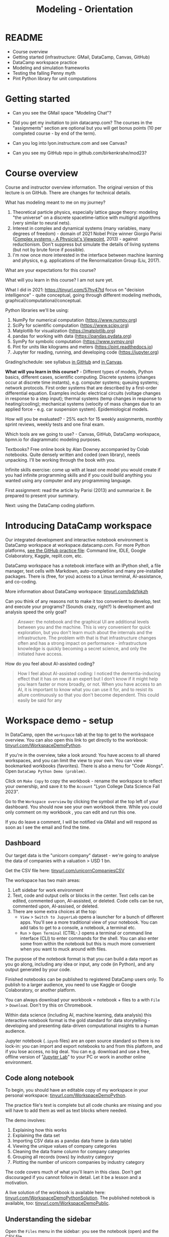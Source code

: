 #+title: Modeling - Orientation
#+startup: overview hideblocks indent inlineimages
#+property: header-args:R :results output :noweb yes
#+property: header-args:python :results output :noweb yes
#+options: toc:1 num:1
* README

- Course overview
- Getting started (infrastructure: GMail, DataCamp, Canvas, GitHub)
- DataCamp workspace practice
- Modeling and simulation frameworks
- Testing the falling Penny myth
- Pint Python library for unit computations

* Getting started

- Can you see the GMail space "Modeling Chat"?

- Did you get my invitation to join datacamp.com? The courses in the
  "assignments" section are optional but you will get bonus points (10
  per completed course - by end of the term).

- Can you log into lyon.instructure.com and see Canvas?

- Can you see my GitHub repo in github.com/birkenkrahe/mod23?

* Course overview

Course and instructor overview information. The original version of
this lecture is on GitHub. There are changes for technical
details.

What has modeling meant to me on my journey?
1. Theoretical particle physics, especially lattice gauge theory:
   modeling "the universe" on a discrete spacetime-lattice with
   multigrid algorithms (very similar to neural nets).
2. Interest in complex and dynamical systems (many variables, many
   degrees of freedom) - domain of 2021 Nobel Prize winner Giorgio
   Parisi ([[https://drive.google.com/file/d/1dYxDOjJJM-cyuuDR8dcb4mfSQwi-0EeP/view?usp=sharing][Complex systems - A Physicist's Viewpoint]], 2013) -
   against reductionism. Don't suppress but simulate the details of
   living systems (but not by brute force if possible).
3. I'm now once more interested in the interface between machine
   learning and physics, e.g. applications of the Renormalization
   Group (Liu, 2017).

What are your expectations for this course?

What will you learn in this course? I am not sure yet.

What I did in 2021: https://tinyurl.com/57hv47td focus on "decision
intelligence" - quite conceptual, going through different modeling
methods, graphical/computational/conceptual.

Python libraries we'll be using:
1. NumPy for numerical computation (https://www.numpy.org)
2. SciPy for scientific computation (https://www.scipy.org)
3. Matplotlib for visualization (https://matplotlib.org)
4. pandas for working with data (https://pandas.pydata.org)
5. SymPy for symbolic computation (https://www.sympy.org)
6. Pint for units like kilograms and meters
   (https://pint.readthedocs.io)
7. Jupyter for reading, running, and developing code
   (https://jupyter.org)

Grading/schedule: see syllabus [[https://github.com/birkenkrahe/mod23/blob/main/org/syllabus.org][in GitHub]] and [[https://lyon.instructure.com/courses/1443/assignments/syllabus][in Canvas]].

*What will you learn in this course?* - Different types of models,
Python basics, different cases, scientific computing. Discrete
systems (changes occur at discrete time instants), e.g.  computer
systems; queuing systems; network protocols. First order systems
that are described by a first-order differential equation. Examples
include: electrical circuits (voltage changes in response to a step
input); thermal systems (temp changes in response to
heating/cooling); mechanical systems (velocity of mass changes due
to an applied force - e.g. car suspension system). Epidemiological
models.

How will you be evaluated? - 25% each for 15 weekly assignments,
monthly sprint reviews, weekly tests and one final exam.

Which tools are we going to use? - Canvas, GitHub, DataCamp
workspace, bpmn.io for diagrammatic modeling purposes.

Textbooks? Free online book by Alan Downey accompanied by Colab
notebooks. Quite densely written and coded (own library), needs
unpacking. I'll be working through the book with you.

Infinite skills exercise: come up with at least one model you would
create if you had infinite programming skills and if you could build
anything you wanted using any computer and any programming language.

First assignment: read the article by Parisi (2013) and summarize
it. Be prepared to present your summary.

Next: using the DataCamp coding platform.

* Introducing DataCamp workspace

Our integrated development and interactive notebook environment is
DataCamp workspace at workspace.datacamp.com. For more Python
platforms, [[https://github.com/birkenkrahe/py/blob/main/org/0_course_practice.org][see the GitHub practice file]]: Command line, IDLE, Google
Colaboratory, Kaggle, replit.com, etc.

DataCamp workspace has a notebook interface with an IPython
shell, a file manager, text cells with Markdown, auto-completion and
many pre-installed packages. There is (free, for you) access to a
Linux terminal, AI-assistance, and co-coding.

More information about DataCamp workspace: [[https://tinyurl.com/bdzfpkzh][tinyurl.com/bdzfpkzh]]

Can you think of any reasons not to make it too convenient to
develop, test and execute your programs? (Sounds crazy, right?) Is
development and analysis speed the only goal?
#+begin_quote
/Answer:/ the notebook and the graphical UI are additional levels
between you and the machine. This is very convenient for quick
exploration, but you don't learn much about the internals and the
infrastructure. The problem with that is that infrastructure changes
often and has a strong impact on performance - infrastructure
knowledge is quickly becoming a secret science, and only the
initiated have access.
#+end_quote

How do you feel about AI-assisted coding?
#+begin_quote
How I feel about AI-assisted coding: I noticed the dementia-inducing
effect that it has on me as an expert but I don't know if it might
help you learn faster or more broadly, or not. When you have access
to an AI, it is important to know what you can use it for, and to
resist its allure continuously so that you don't become
dependent. This could easily be said for any
#+end_quote

* Workspace demo - setup

In DataCamp, open the ~workspace~ tab at the top to get to the
workspace overview. You can also open this link to get directly to
the workbook: [[https://tinyurl.com/WorkspaceDemoPython][tinyurl.com/WorkspaceDemoPython]].

If you're in the overview, take a look around: You have access
to all shared workspaces, and you can limit the view to your
own. You can view bookmarked workbooks (favorites). There is also a
menu for "Code Alongs". Open ~DataCamp Python Demo (problem)~.

Click on ~Make Copy~ to copy the workbook - rename the workspace
to reflect your ownership, and save it to the ~Account~ "Lyon College
Data Science Fall 2023".

Go to the ~Workspace overview~ by clicking the symbol at the top left
of your dashboard. You should now see your own workbook there. While
you could only comment on my workbook , you can edit and run this
one.

If you do leave a comment, I will be notified via GMail and will
respond as soon as I see the email and find the time.

** Dashboard

Our target data is the "unicorn company" dataset - we're going
to analyse the data of companies with a valuation > USD 1 bn.

Get the CSV file here: [[https://tinyurl.com/unicornCompaniesCSV][tinyurl.com/unicornCompaniesCSV]]

The workspace has two main areas:
1) Left sidebar for work environment
2) Text, code and output cells or blocks in the center. Text cells
   can be edited, commented upon, AI-assisted, or deleted. Code
   cells can be run, commented upon, AI-assised, or deleted.
3) There are some extra choices at the top:
   - ~View~ > ~Switch to JupyerLab~ opens a launcher for a bunch of
     different apps. You'll see a more traditional view of your
     notebook. You can add tabs to get to a console, a notebook, a
     terminal etc.
   - ~Run~ > ~Open Terminal~ (CTRL-.) opens a terminal or command line
     interface (CLI) to enter commands for the shell. You can also
     enter some from within the notebook but this is much more
     convenient when you want to muck around with files.

The purpose of the notebook format is that you can build a data
report as you go along, including any idea or input, any code (in
Python), and any output generated by your code.

Finished notebooks can be published to registered DataCamp users
only. To publish to a larger audience, you need to use Kaggle or
Google Colaboratory, or another platform.

You can always download your workbook = notebook + files to a
with ~File~ > ~Download~. Don't try this on Chromebook.

Within data science (including AI, machine learning, data
analysis) this interactive notebook format is the gold standard for
data storytelling - developing and presenting data-driven
computational insights to a human audience.

Jupyter notebook (~.ipynb~ files) are an open source standard so
there is no lock-in: you can import and export notebooks to and from
this platform, and if you lose access, no big deal. You can
e.g. download and use a free, offline version of "[[https://jupyter.org/][Jupyter Lab]]" to
your PC or work in another online environment.

** Code along notebook

To begin, you should have an editable copy of my workspace in
your personal workspace: [[https://tinyurl.com/WorkspaceDemoPython][tinyurl.com/WorkspaceDemoPython]].

The practice file's text is complete but all code chunks are
missing and you will have to add them as well as text blocks where
needed.

The demo involves:
1) Explaining how this works
2) Explaining the data set
3) Importing CSV data as a pandas data frame (a data table)
4) Viewing the unique values of company categories
5) Cleaning the data frame column for company categories
6) Grouping all records (rows) by industry category
7) Plotting the number of unicorn companies by industry category

The code covers much of what you'll learn in this class. Don't
get discouraged if you cannot follow in detail. Let it be a lesson
and a motivation.

A live solution of the workbook is available here:
[[https://tinyurl.com/WorkspaceDemoPythonSolution][tinyurl.com/WorkspaceDemoPythonSolution]]. The published notebook is
available, too: [[https://tinyurl.com/WorkspaceDemoPublic][tinyurl.com/WorkspaceDemoPublic]].

** Understanding the sidebar

Open the ~Files~ menu in the sidebar: you see the notebook (open)
and the CSV file.

Click on the three dots next to name of the CSV file to see
different options.

The option ~Query in new SQL cell~ opens a new code cell (at the
very end of the notebook) with a SQL query command on all features
(columns) of the CSV file. To execute this command, the CSV data are
converted to a dataframe first.

Create the SQL cell and run it, then press CTRL-Z twice to get
back to the original notebook. You don't have to test the other
option, ~Load as DataFrame~ because we're going to do this
explicitly. But if you wanted to, this would create a Python cell
with the commands to import the CSV data as a DataFrame.

Click on the CSV file ~unicorn_companies.csv~ to open it.

You see a headline with several features and 917 records of
these features, one for each unicorn company. This is what is called
'raw' data: in a Comma-Separated-Values (CSV) file, all values are
separated by commas. The first line is special: it contains the
headers, the names for the different columns.

** Importing a CSV file as a pandas ~DataFrame~

Get back to your notebook. Next to the CSV file, select ~Copy
path to clipboard~. Click on ~Files~ to close the menu. Now all you see
is the (minimized) sidebar and the notebook.

Get the CSV file here: [[https://tinyurl.com/unicornCompaniesCSV][tinyurl.com/unicornCompaniesCSV]]

#+begin_example python
  # import pandas
  import pandas as pd
  # read CSV file
  df = pd.read_csv('unicorn_companies.csv')
  # show data frame
  df
#+end_example

When you run this cell, either with the mouse or by entering
CTRL-ENTER, the first 10 records of the DataFrame ~df~ and the
headline with the features. You can also download the CSV dataset
from here, and try to create a chart - better wait with that until
you understand the data set better.

Though the data look quite clean and appealing, a table view is
not the best way to get an overview - there are many records.

** Viewing ~unique~ column (~pd.Series~) data

For investment purposes, the ~Category~ column or feature is most
interesting: this is the type of company. How many of these types
are there?

To print out all unique categories, we can use the ~unique~
function, which will return all unique entries in the ~Category~
column if we index the data frame accordingly:
#+begin_example python
  help(pd.unique)
#+end_example

There's a lot of information in this helpfile. You can look for
help using ~?~ or the ~help~ function:
#+begin_example python
  ?pd.unique
  help(pd.unique)
#+end_example

** Testing the AI coding assistant

This is a good place to show off your ~AI~ assistant: you may not
know how to look for help for ~unique~. Entering ~help(unique)~ or
~?unique~ will give an useless (to the beginner) error message: ~Object
'unique' not found.~

Add an ~AI~ code block. The assistant will ask you for a
prompt. For simple questions like these, almost any prompt will do,
e.g. ~I need help for the function `unique`.~ The marks around ~unique~
will help the computer understand that you mean a command (these
marks are also used for coding font markdown in text blocks).

The information given by the AI is pretty exhausting and does
not quite fit our problem - the issue is our prompt. Below the block
you find another input field ~Tell our AI what to do...~ - Enter
another prompt:
#+begin_example
  I need the docstring for the function `pd.unique`.
#+end_example
This time, we get a better but still quite verbose answer in a code
block that is automatically executed.

We only want a short explanation that an absolute beginner can
understand. Let's ask for that directly:
#+begin_quote
As an absolute beginner in Python, I need a very short explanation
of what `pd.unique` does and how I can use it on a column of a data
frame.
#+end_quote

Let's apply this knowledge to the ~'Category'~ column but instead
of using the functional notation ~pd.unique(series)~, let's use the
dot operator:
#+begin_example python
  df["Category"].unique()
#+end_example

To test the AI yet again, remove the parentheses after the
function call to ~unique~. This yields an error. At the bottom of the
output, you can click on ~Fix & explain~.
#+attr_latex: :width 250px
[[../img/workspace_ai3.png]]

The first part of the AI response is correct - the parentheses
are reconstituted. But then a ~NameError~ is unnecessarily generated
because the AI does not have access to the Python environment, which
includes the user-defined data frame ~df~. To correct this, you need
to re-run the respective code and re-run this block thereafter!

These experiments show that we're still quite far away from
getting fully relieved of our coding burdens. This was (much) more
work than necessary. A simple [[https://www.google.com/search?q=explain+pd.unique+in+Python&sca_esv=558456995&rlz=1C1GCEB_enUS965US965&ei=XVPhZPG1Ce2A0PEP8bmRsAg&ved=0ahUKEwix2KCS8-mAAxVtADQIHfFcBIYQ4dUDCBA&uact=5&oq=explain+pd.unique+in+Python&gs_lp=Egxnd3Mtd2l6LXNlcnAiG2V4cGxhaW4gcGQudW5pcXVlIGluIFB5dGhvbjIFEAAYogQyBRAAGKIESL8RUKIHWJAMcAF4AZABAJgBcqABugKqAQMxLjK4AQPIAQD4AQHCAgoQABhHGNYEGLADwgIKECEYoAEYwwQYCuIDBBgAIEGIBgGQBgg&sclient=gws-wiz-serp][Google search]] ("Explain pd.unique in
Python") yields a quicker and better answer:
#+begin_quote
"The unique function in pandas is used to find the unique values
from a series. A series is a single column of a data frame. We can
use the unique function on any possible set of elements in
Python. It can be used on a series of strings, integers, tuples,
or mixed elements."
#+end_quote

** Back to viewing the unique ~'Category'~ values

To remove the extraneous information about data types in the
printout (~array~) and print the list one item per line, you can also
use a for loop or a /list comprehension/:
#+begin_example python
# Print out all categories - one per line
for category in df['Category'].unique():
  print(category)
# With a list comprehensionN
[print(i) for i in df["Category"].unique()];
#+end_example

Here, we generate a new line with ~print~ for every unique record
of the column. The semi-colon at the end stops a bunch of ~None~
values to be printed afterwards ([[https://shareg.pt/GRpmKpZ][an IPython artefact]]).

You can see that there are duplicates because of typos
(~Finttech~) and capitalization (~Artificial Intelligence~). Let's
remove the ambiguities.

** Clean data frame column ~Category~

We can use ~df.replace~ to replace one value by another value
inside our dataframe. We do not need to repeat the command but we
can append methods to one another:
#+begin_example python
  df_clean = df.replace(to_replace='Artificial intelligence',
                        value='Artificial Intelligence')\
               .replace(to_replace='Finttech',
                        value='Fintech')
#+end_example

** Share editing rights

One of the neater properties of DataCamp Workspace is the
ability to share your notebook and edit synchronously like in
GoogleDocs.

Click on the sharing sign at the top and share *editing* access
with your neighbor by using his/her email. Also, reduce "General
access" to "Disable access" - now nobody except those you invite via
email can see your file.

You have to use the person's email used for DataCamp - make sure
it's their Lyon College email. Once they've been invited, you can
let them access to edit, view, comment or remove their access.

Print the new dataframe ~df_clean~ in each other's notebooks by
adding a new code block with the command ~df_clean~.

Once this is done, ~Remove~ access from your workspace for the
other person.

** Grouping data by column values

To find out how many unicorn companies are there in each
~Category~ (aka industry), we group the corresponding records using
the function ~pd.DataFrame.groupby~. The command in the code cell
below performs several operations on the ~df_clean~ dataframe:

We use three functions: ~df.groupby()~ on the ~Category~ column
([[https://shareg.pt/UlD0wbz][ChatGPT summary]]), ~size~ to extract the number of records in each
group, and ~sort_values~ to sort the result in descending order:
#+begin_example python
  category_counts =\
      df_clean.groupby(by = 'Category', as_index=False)\
              .size()\
              .sort_values(by=['size'])
#+end_example

~groupby(by = 'Category', as_index = False)~: This groups the
dataframe by the ~'Category'~ column. The ~as_index = False~ parameter
ensures that the resulting groups retain ~'Category'~ as a column
rather than using it as an index.

~size()~: After grouping, this function is used to compute the
size of each group. In the context of ~groupby~, the ~size()~ function
returns a ~pd.Series~ (a vector or 1-dim array) with the number of
items in each group. This is essentially a count of rows for each
~'Category'~.

~.sort_values(by=['size'])~: This sorts the resulting ~pd.Series~
based on the size/count.

Now, when you use the ~size()~ function with ~groupby~, the
resulting ~pd.Series~ will have the counts of each group as its
values. When you sort this and convert it back into a dataframe
(which happens implicitly because of ~as_index=False~), the counts
become a new column. By default, this column is named ~size~ – hence
the creation of a new column named ~size~ in the output.

The result, ~category_counts~, is a pandas data frame with two
columns sorted by size of group rather than alphabetically. When you
let Colab suggest a graph, you get a line plot, a histogram
(distribution) and a time series. ~type~ returns the data structure of
its argument, and ~pd.DataFrame.shape~ is an attribute of the
dataframe that contains its dimensions.
#+begin_example python
  # show the data type of category_counts
  print(type(category_counts))
  # show the dimension of category counts
  print(category_counts.shape)
#+end_example

** Plotting data

The result, ~category_counts~, is a pandas data frame with two
columns sorted by size of group rather than alphabetically. When you
let Colab suggest a graph, you get a line plot, a histogram
(distribution) and a time series. ~type~ returns the data structure
of its argument, and ~pd.DataFrame.shape~ is an attribute of the
dataframe that contains its dimensions.

There are many different graphics packages available. The one
most often mentioned is ~matplotlib~. It is a great package to get a
quick overview but you usually need to customize the graphs quite a
bit before they look publishable.

Instead, we use the ~plotly~ package, which has an express module that
does most of the heavy lifting for us. All it needs is the data and
the names of the x and y column, and a title:
#+begin_example python
# import plotly.express
import plotly.express as px
# Create a bar plot of category group size vs. category
px.bar(category_counts,
     x = 'Category',
     y = 'size',
     title='Unicorn company distribution across industries')
#+end_example

~plotly~ is a plotting library, and ~plotly.express~ is a module to
provide a range of plot types quickly ([[https://shareg.pt/4rEGXS1][ChatGPT help]] and [[https://plotly.com/python/plotly-express/][online doc]]).

Compare the result when using ~matplotlib.pyplot~: instead of
one line, we need several lines of code to get a similarly appealing
result. However, as I said, for quick data exploration, this is the
way to go.
#+begin_example python
# import matplotlib.pyplot
import matplotlib.pyplot as plt
# plot category group size vs. Category
plt.bar(category_counts['Category'],
       category_counts['size'])
# rotate the x ticks by 90 degrees to make them readable
plt.xticks(rotation=-90)
# add a title
plt.title("Unicorn company distribution across industries")
# label the y-axis
plt.ylabel('Frequency')
# draw a grid to increase readability
plt.grid()
# show the final plot
plt.show()
#+end_example


* Workspace - Summary (exercise)

- Workspace offers [[https://jupyter.org/][Jupyter]] notebooks in Python, R and SQL.
- WS Notebooks contain text, code, output ("[[https://en.wikipedia.org/wiki/Literate_programming][literate programming]]").
- WS Notebooks have pre-installed libraries and sample data
- WS notebooks run an [[https://ipython.org/][IPython]] shell
- WS notebooks can be downloaded/uploaded as ~.ipynb~ files
- WS notebooks can be shared with other [DataCamp] users
- WS notebooks can be [[https://app.datacamp.com/workspace/w/673a5c14-1777-45e0-ac25-6b882ce06fc5][published]] to [DataCamp] portfolios

* References

CB Insights. The Complete List of Unicorn Companies. CB
Insights. Published 2023. Accessed August
19, 2023. https://www.cbinsights.com/research-unicorn-companies

Downey AB. Modeling and Simulation in Python. NoStarch
Press; 2023. https://allendowney.github.io/ModSimPy/

Giordano FR, Fox WP,Horton SB. A First Course in Mathematical
Modeling (5e). Cengage Learning 2013.

Google LLC. Google Colaboratory. Accessed August
19, 2023. https://colab.research.google.com

Liu, Z (2017). Machine Learning and the Renormalization
Group. https://tinyurl.com/57nyk3y7

Parisi G (2013). Complex Systems: A Physicist's
Viewpoint. https://arxiv.org/pdf/cond-mat/0205297.pdf

Pérez F, Granger BE. IPython (Version 8.14.0). IPython Development
Team. Published 2023. Accessed August 19, 2023. https://ipython.org

Python Software Foundation. Python (Version 3.8.10). Python Software
Foundation. Published 2021. Accessed August
19, 2023. https://www.python.org

Schouwenaars F, Cotton R. Unicorn
companies. DataCamp. Published 2022. Accessed August
19, 2023. http://bit.ly/ws-unicorn

